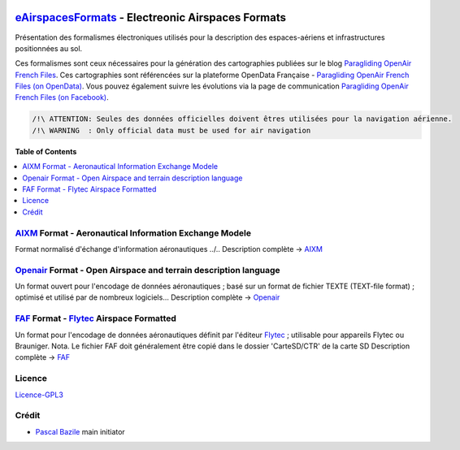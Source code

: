 .. image:: aixm/res/aixm_v4.5.0.svg
   :target: `AIXM`_
   :alt: `AIXM`_ v4.5.0
.. image:: aixm/res/aixm_v5.1.0.svg
   :target: `AIXM`_
   :alt: `AIXM`_ v5.1.0
.. image:: openair/res/openair_v1.0.0.svg
   :target: `OpenAir`_
   :alt: `OpenAir`_
.. image:: openair/res/openair_betaVersion.svg
   :target: `Openair`_
   :alt: `Openair`_
.. image:: faf/res/faf_v1.0.0.svg
   :target: `FAF`_
   :alt: `FAF`_


`eAirspacesFormats`_ - Electreonic Airspaces Formats
===================
Présentation des formalismes électroniques utilisés pour la description des espaces-aériens et infrastructures positionnées au sol.


Ces formalismes sont ceux nécessaires pour la génération des cartographies publiées sur le blog `Paragliding OpenAir French Files`_.
Ces cartographies sont référencées sur la plateforme OpenData Française - `Paragliding OpenAir French Files (on OpenData)`_.
Vous pouvez également suivre les évolutions via la page de communication `Paragliding OpenAir French Files (on Facebook)`_.

.. code::

	/!\ ATTENTION: Seules des données officielles doivent êtres utilisées pour la navigation aérienne.
	/!\ WARNING  : Only official data must be used for air navigation


**Table of Contents**

.. contents::
   :backlinks: none
   :local:


`AIXM`_ Format - Aeronautical Information Exchange Modele
-------------------
.. image:: aixm/res/aixm_v4.5.0.svg
   :target: `AIXM`_
   :alt: `AIXM`_ v4.5.0
.. image:: aixm/res/aixm_v5.1.0.svg
   :target: `AIXM`_
   :alt: `AIXM`_ v5.1.0

Format normalisé d'échange d'information aéronautiques ../..
Description complète -> `AIXM`_


`Openair`_ Format - Open Airspace and terrain description language
-------------------
.. image:: openair/res/openair_v1.0.0.svg
   :target: `Openair`_
   :alt: `Openair`_
.. image:: openair/res/openair_betaVersion.svg
   :target: `Openair`_
   :alt: `Openair`_
   
Un format ouvert pour l'encodage de données aéronautiques ; basé sur un format de fichier TEXTE (TEXT-file format) ; optimisé et utilisé par de nombreux logiciels...
Description complète -> `Openair`_


`FAF`_ Format -  `Flytec`_ Airspace Formatted
-------------------
.. image:: faf/res/faf_v1.0.0.svg
   :target: `FAF`_
   :alt: `FAF`_

Un format pour l'encodage de données aéronautiques définit par l'éditeur `Flytec`_ ; utilisable pour appareils Flytec ou Brauniger.
Nota. Le fichier FAF doit généralement être copié dans le dossier 'CarteSD/CTR' de la carte SD
Description complète -> `FAF`_


Licence
-------------------
`Licence-GPL3`_


Crédit
-------------------
* `Pascal Bazile`_ main initiator




.. _Pascal Bazile: https://github.com/BPascal-91/
.. _eAirspacesFormats: https://github.com/BPascal-91/eAirspacesFormats/#readme
.. _Paragliding OpenAir French Files: http://pascal.bazile.free.fr/paraglidingFolder/divers/GPS/OpenAir-Format/
.. _Paragliding OpenAir French Files (on OpenData): https://www.data.gouv.fr/fr/datasets/cartographies-aeriennes-dediees-a-la-pratique-du-vol-libre/
.. _Paragliding OpenAir French Files (on Facebook): https://www.facebook.com/Paragliding-OpenAir-FrenchFiles-102040114894513
.. _POAFF (on GitHub): https://github.com/BPascal-91/poaff/#readme
.. _aixmParser (on GitHub): https://github.com/BPascal-91/aixmParser/#readme
.. _openairParser (on GitHub): https://github.com/BPascal-91/openairParser/#readme

.. _AIXM: `AIXM (on GitHub)`_
.. _AIXM (on GitHub): https://github.com/BPascal-91/eAirspacesFormats/tree/master/aixm/#readme
.. _AIXM Standard: http://www.aixm.aero/
.. _Eurocontrol: https://www.eurocontrol.int/

.. _Openair: `Openair (on GitHub)`_
.. _Openair (on GitHub): https://github.com/BPascal-91/eAirspacesFormats/tree/master/openair/#readme
.. _Openair Standard: http://www.winpilot.com/UsersGuide/UserAirspace.asp
.. _Openair Extended: http://pascal.bazile.free.fr/paraglidingFolder/divers/GPS/OpenAir-Format/

.. _FAF: `FAF (on GitHub)`_
.. _FAF (on GitHub): https://github.com/BPascal-91/eAirspacesFormats/tree/master/faf/#readme
.. _Flytec: https://www.flytec.com/

.. _GeoJSON (on GitHub): `GeoJSON (on GitHub)`_
.. _GeoJSON (on GitHub): https://github.com/BPascal-91/eAirspacesFormats/tree/master/geojson/#readme
.. _GeoJSON: http://geojson.org/

.. _KML: `KML (on GitHub)'_
.. _KML (on GitHub): https://github.com/BPascal-91/eAirspacesFormats/tree/master/kml/#readme
.. _KML Documentation: https://developers.google.com/kml/documentation
.. _XML Documentation: https://www.w3.org/TR/xml/

.. _pip: http://www.pip-installer.org
.. _Licence-GPL3: https://www.gnu.org/licenses/gpl-3.0.html

